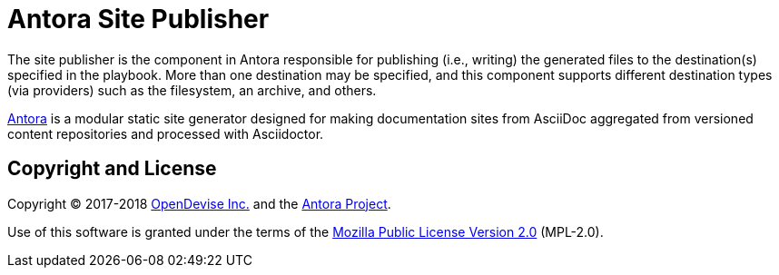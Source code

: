 = Antora Site Publisher

The site publisher is the component in Antora responsible for publishing (i.e., writing) the generated files to the destination(s) specified in the playbook.
More than one destination may be specified, and this component supports different destination types (via providers) such as the filesystem, an archive, and others.

https://antora.org[Antora] is a modular static site generator designed for making documentation sites from AsciiDoc aggregated from versioned content repositories and processed with Asciidoctor.

== Copyright and License

Copyright (C) 2017-2018 https://opendevise.com[OpenDevise Inc.] and the https://antora.org[Antora Project].

Use of this software is granted under the terms of the https://www.mozilla.org/en-US/MPL/2.0/[Mozilla Public License Version 2.0] (MPL-2.0).
